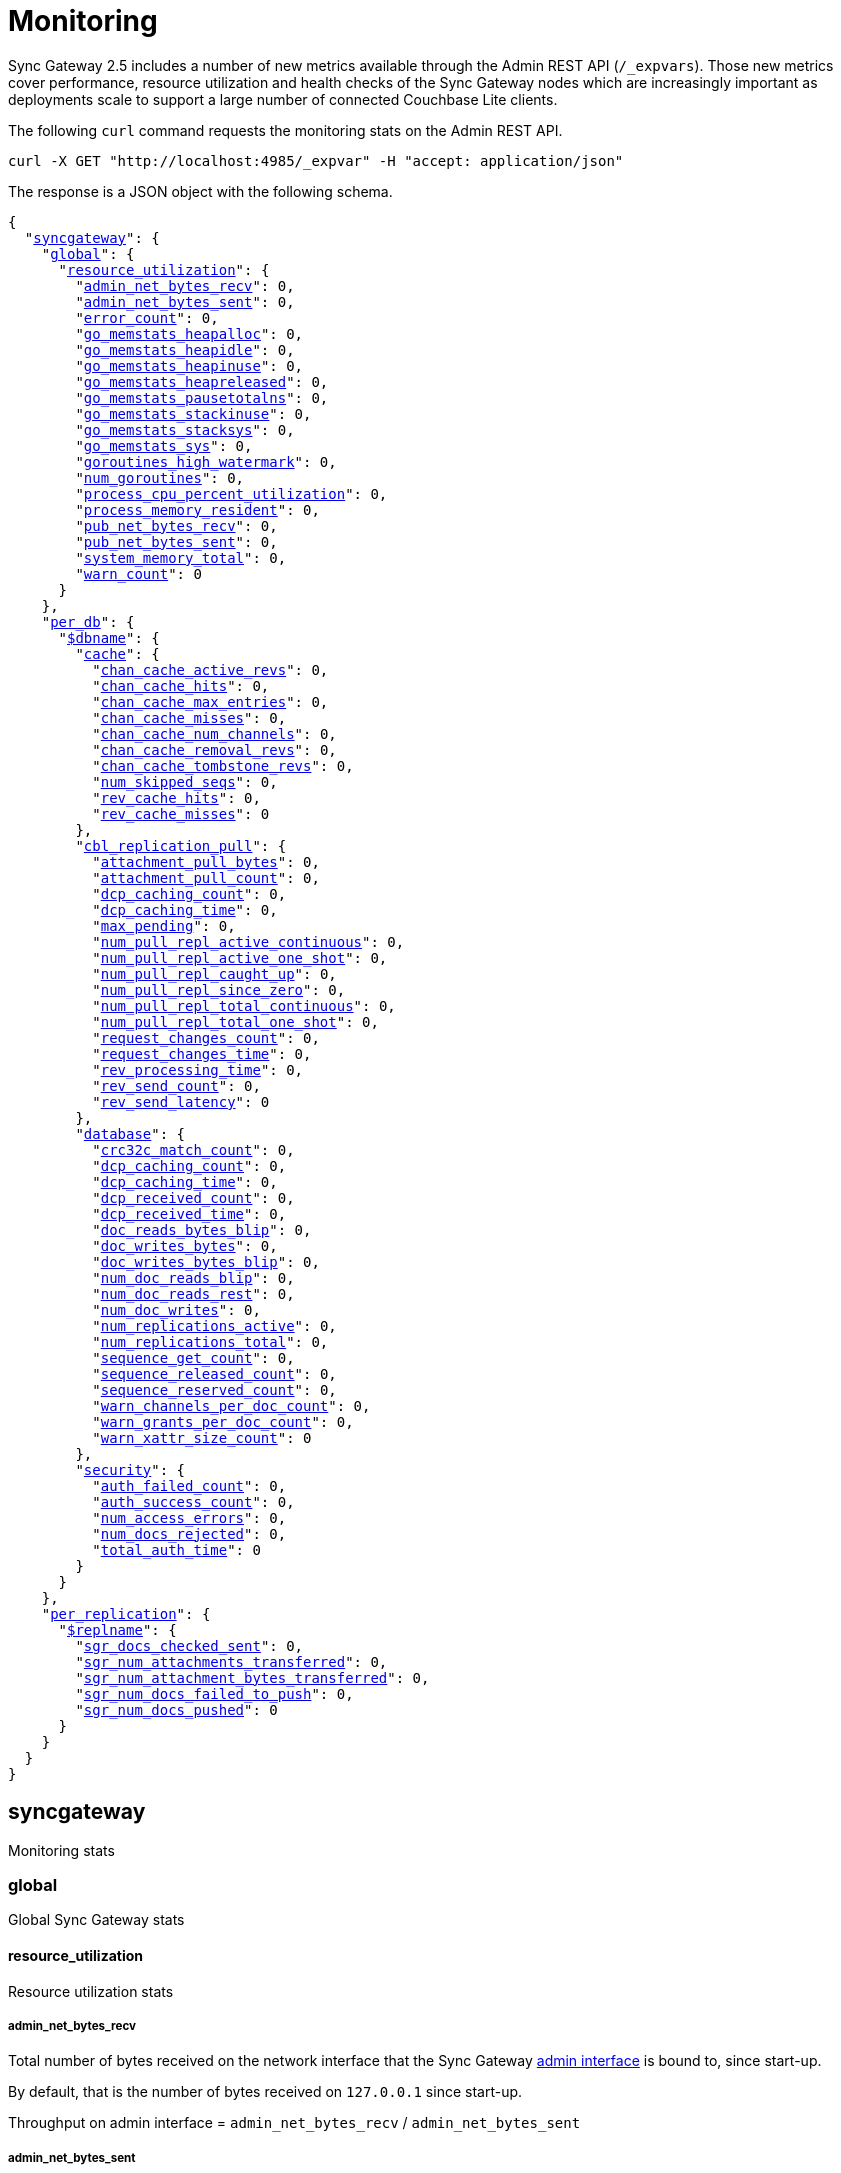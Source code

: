 = Monitoring
:xref-cb-config: xref:2.5@sync-gateway:ROOT:stats-monitoring.adoc#

Sync Gateway 2.5 includes a number of new metrics available through the Admin REST API (`/_expvars`).
Those new metrics cover performance, resource utilization and health checks of the Sync Gateway nodes which are increasingly important as deployments scale to support a large number of connected Couchbase Lite clients.

The following `curl` command requests the monitoring stats on the Admin REST API.

[source,java]
----
curl -X GET "http://localhost:4985/_expvar" -H "accept: application/json"
----

The response is a JSON object with the following schema.

[source,json,subs="normal"]
----
{
  "{xref-cb-config}syncgateway[syncgateway]": {
    "{xref-cb-config}global[global]": {
      "{xref-cb-config}resource_utilization[resource_utilization]": {
        "{xref-cb-config}admin_net_bytes_recv[admin_net_bytes_recv]": 0,
        "{xref-cb-config}admin_net_bytes_sent[admin_net_bytes_sent]": 0,
        "{xref-cb-config}error_count[error_count]": 0,
        "{xref-cb-config}go_memstats_heapalloc[go_memstats_heapalloc]": 0,
        "{xref-cb-config}go_memstats_heapidle[go_memstats_heapidle]": 0,
        "{xref-cb-config}go_memstats_heapinuse[go_memstats_heapinuse]": 0,
        "{xref-cb-config}go_memstats_heapreleased[go_memstats_heapreleased]": 0,
        "{xref-cb-config}go_memstats_pausetotalns[go_memstats_pausetotalns]": 0,
        "{xref-cb-config}go_memstats_stackinuse[go_memstats_stackinuse]": 0,
        "{xref-cb-config}go_memstats_stacksys[go_memstats_stacksys]": 0,
        "{xref-cb-config}go_memstats_sys[go_memstats_sys]": 0,
        "{xref-cb-config}goroutines_high_watermark[goroutines_high_watermark]": 0,
        "{xref-cb-config}num_goroutines[num_goroutines]": 0,
        "{xref-cb-config}process_cpu_percent_utilization[process_cpu_percent_utilization]": 0,
        "{xref-cb-config}process_memory_resident[process_memory_resident]": 0,
        "{xref-cb-config}pub_net_bytes_recv[pub_net_bytes_recv]": 0,
        "{xref-cb-config}pub_net_bytes_sent[pub_net_bytes_sent]": 0,
        "{xref-cb-config}system_memory_total[system_memory_total]": 0,
        "{xref-cb-config}warn_count[warn_count]": 0
      }
    },
    "{xref-cb-config}per_db[per_db]": {
      "{xref-cb-config}dbname[$dbname]": {
        "{xref-cb-config}cache[cache]": {
          "{xref-cb-config}chan_cache_active_revs[chan_cache_active_revs]": 0,
          "{xref-cb-config}chan_cache_hits[chan_cache_hits]": 0,
          "{xref-cb-config}chan_cache_max_entries[chan_cache_max_entries]": 0,
          "{xref-cb-config}chan_cache_misses[chan_cache_misses]": 0,
          "{xref-cb-config}chan_cache_num_channels[chan_cache_num_channels]": 0,
          "{xref-cb-config}chan_cache_removal_revs[chan_cache_removal_revs]": 0,
          "{xref-cb-config}chan_cache_tombstone_revs[chan_cache_tombstone_revs]": 0,
          "{xref-cb-config}num_skipped_seqs[num_skipped_seqs]": 0,
          "{xref-cb-config}rev_cache_hits[rev_cache_hits]": 0,
          "{xref-cb-config}rev_cache_misses[rev_cache_misses]": 0
        },
        "{xref-cb-config}cbl_replication_pull[cbl_replication_pull]": {
          "{xref-cb-config}attachment_pull_bytes[attachment_pull_bytes]": 0,
          "{xref-cb-config}attachment_pull_count[attachment_pull_count]": 0,
          "{xref-cb-config}dcp_caching_count[dcp_caching_count]": 0,
          "{xref-cb-config}dcp_caching_time[dcp_caching_time]": 0,
          "{xref-cb-config}max_pending[max_pending]": 0,
          "{xref-cb-config}num_pull_repl_active_continuous[num_pull_repl_active_continuous]": 0,
          "{xref-cb-config}num_pull_repl_active_one_shot[num_pull_repl_active_one_shot]": 0,
          "{xref-cb-config}num_pull_repl_caught_up[num_pull_repl_caught_up]": 0,
          "{xref-cb-config}num_pull_repl_since_zero[num_pull_repl_since_zero]": 0,
          "{xref-cb-config}num_pull_repl_total_continuous[num_pull_repl_total_continuous]": 0,
          "{xref-cb-config}num_pull_repl_total_one_shot[num_pull_repl_total_one_shot]": 0,
          "{xref-cb-config}request_changes_count[request_changes_count]": 0,
          "{xref-cb-config}request_changes_time[request_changes_time]": 0,
          "{xref-cb-config}rev_processing_time[rev_processing_time]": 0,
          "{xref-cb-config}rev_send_count[rev_send_count]": 0,
          "{xref-cb-config}rev_send_latency[rev_send_latency]": 0
        },
        "{xref-cb-config}database[database]": {
          "{xref-cb-config}crc32c_match_count[crc32c_match_count]": 0,
          "{xref-cb-config}dcp_caching_count[dcp_caching_count]": 0,
          "{xref-cb-config}dcp_caching_time[dcp_caching_time]": 0,
          "{xref-cb-config}dcp_received_count[dcp_received_count]": 0,
          "{xref-cb-config}dcp_received_time[dcp_received_time]": 0,
          "{xref-cb-config}doc_reads_bytes_blip[doc_reads_bytes_blip]": 0,
          "{xref-cb-config}doc_writes_bytes[doc_writes_bytes]": 0,
          "{xref-cb-config}doc_writes_bytes_blip[doc_writes_bytes_blip]": 0,
          "{xref-cb-config}num_doc_reads_blip[num_doc_reads_blip]": 0,
          "{xref-cb-config}num_doc_reads_rest[num_doc_reads_rest]": 0,
          "{xref-cb-config}num_doc_writes[num_doc_writes]": 0,
          "{xref-cb-config}num_replications_active[num_replications_active]": 0,
          "{xref-cb-config}num_replications_total[num_replications_total]": 0,
          "{xref-cb-config}sequence_get_count[sequence_get_count]": 0,
          "{xref-cb-config}sequence_released_count[sequence_released_count]": 0,
          "{xref-cb-config}sequence_reserved_count[sequence_reserved_count]": 0,
          "{xref-cb-config}warn_channels_per_doc_count[warn_channels_per_doc_count]": 0,
          "{xref-cb-config}warn_grants_per_doc_count[warn_grants_per_doc_count]": 0,
          "{xref-cb-config}warn_xattr_size_count[warn_xattr_size_count]": 0
        },
        "{xref-cb-config}security[security]": {
          "{xref-cb-config}auth_failed_count[auth_failed_count]": 0,
          "{xref-cb-config}auth_success_count[auth_success_count]": 0,
          "{xref-cb-config}num_access_errors[num_access_errors]": 0,
          "{xref-cb-config}num_docs_rejected[num_docs_rejected]": 0,
          "{xref-cb-config}total_auth_time[total_auth_time]": 0
        }
      }
    },
    "{xref-cb-config}per_replication[per_replication]": {
      "{xref-cb-config}replname[$replname]": {
        "{xref-cb-config}sgr_docs_checked_sent[sgr_docs_checked_sent]": 0,
        "{xref-cb-config}sgr_num_attachments_transferred[sgr_num_attachments_transferred]": 0,
        "{xref-cb-config}sgr_num_attachment_bytes_transferred[sgr_num_attachment_bytes_transferred]": 0,
        "{xref-cb-config}sgr_num_docs_failed_to_push[sgr_num_docs_failed_to_push]": 0,
        "{xref-cb-config}sgr_num_docs_pushed[sgr_num_docs_pushed]": 0
      }
    }
  }
}
----

== syncgateway

Monitoring stats

=== global

Global Sync Gateway stats

==== resource_utilization

Resource utilization stats

===== admin_net_bytes_recv

Total number of bytes received on the network interface that the Sync Gateway xref:config-properties.adoc#adminInterface[admin interface] is bound to, since start-up.

By default, that is the number of bytes received on `127.0.0.1` since start-up.

Throughput on admin interface = `admin_net_bytes_recv` / `admin_net_bytes_sent`

===== admin_net_bytes_sent

Total number of bytes sent on the network interface that the Sync Gateway xref:config-properties.adoc#adminInterface[admin interface] is bound to, since start-up.

By default, that is the number of bytes sent on `127.0.0.1` since start-up.

Throughput on admin interface = `admin_net_bytes_recv` / `admin_net_bytes_sent`

===== error_count

Number of errors logged.

===== go_memstats_heapalloc

Go memstats.HeapAlloc

===== go_memstats_heapidle

Go memstats.HeapIdle

===== go_memstats_heapinuse

Go memstats.HeapInuse

===== go_memstats_heapreleased

Go memstats.HeapReleased

===== go_memstats_pausetotalns

Go memstats.PauseTotalNs

===== go_memstats_stackinuse

Go memstats.StackInuse

===== go_memstats_stacksys

Go memstats.StackSys

===== go_memstats_sys

Go memstats.Sys

===== goroutines_high_watermark

Peak number of go routines since process start.

===== num_goroutines

Number of goroutines.

===== process_cpu_percent_utilization

CPU utilization (%).

The CPU usage calculation is performed based on user and system CPU time and doesn't include components such as `iowait`.
Therefore, `process_cpu_percent_utilization` differs from the `%Cpu` value returned when running the `top` command.

===== process_memory_resident

Memory utilization (Resident Set Size) for the process in bytes.

===== pub_net_bytes_recv

Total number of bytes received on the network interface that the Sync Gateway xref:config-properties.adoc#interface[public interface] is bound to, since start-up.

By default, that is the number of bytes received on `0.0.0.0` since start-up.

Throughput on public interface = `pub_net_bytes_recv` / `pub_net_bytes_sent`

===== pub_net_bytes_sent

Total number of bytes sent on the network interface that the Sync Gateway xref:config-properties.adoc#interface[public interface] is bound to, since start-up.

By default, that is the number of bytes sent on `0.0.0.0` since start-up.

Throughput on public interface = `pub_net_bytes_recv` / `pub_net_bytes_sent`

===== system_memory_total

Total memory available on the system in bytes.

===== warn_count

Number of warnings logged.

=== per_db

Stats for each database declared in the config file

=== $dbname

Stats relative to a database declared in the config file.

==== cache

Stats relative to caching

===== abandoned_seqs

The number of skipped sequences that were not found after 60 minutes and were abandoned.

===== chan_cache_active_revs

The number of active revisions in the channel cache.

===== chan_cache_hits

Channel cache requests fully served by the cache.

Channel Cache Hit Ratio = `chan_cache_hits` / (`chan_cache_hits` + `chan_cache_misses`)

===== chan_cache_max_entries

Size of the largest channel cache.

Helps with channel cache tuning, and as a hint on cache size variation (when compared to average cache size).

===== chan_cache_misses

Channel cache requests not fully served by the cache.

Channel Cache Hit Ratio = `chan_cache_hits` / (`chan_cache_hits` + `chan_cache_misses`)

===== chan_cache_num_channels

Number of channels being cached.

Insight into total number of channels being cached - provides insight into potential max cache size (num channels * max_cache_size), as well as node usage.

===== chan_cache_removal_revs

The number of removal revisions in the channel cache.

Acts as a reminder that removals must be considered when tuning the channel cache size.
Also helps users understand whether they should be tuning tombstone retention policy (metadata purge interval), and running compact.

===== chan_cache_tombstone_revs

The number of tombstone revisions in the channel cache.

Acts as a reminder that tombstones and removals must be considered when tuning the channel cache size.
Also helps users understand whether they should be tuning tombstone retention policy (metadata purge interval), and running compact.

===== num_skipped_seqs

Number of skipped sequences.

Helps with channel cache tuning, and as a hint on cache size variation (when compared to average cache size).

===== rev_cache_hits

Revision cache hits.

Rev Cache Hit Ratio = `rev_cache_hits` / (`rev_cache_hits` + `rev_cache_misses`)

===== rev_cache_misses

Revision cache misses.

Rev Cache Hit Ratio = `rev_cache_hits` / (`rev_cache_hits` + `rev_cache_misses`)

==== cbl_replication_pull

===== attachment_pull_bytes

Average size of attachments pulled.
This is the pre-compressed size.

===== attachment_pull_count

Number of attachments pulled.

===== dcp_caching_count

This metric can be used to calculate the time between seeing a change on the DCP feed and when it's available in the channel cache.

DCP cache latency = `dcp_caching_time` / `dcp_caching_count`

===== dcp_caching_time

This metric can be used to calculate the time between seeing a change on the DCP feed and when it's available in the channel cache.

DCP cache latency = `dcp_caching_time` / `dcp_caching_count`

===== max_pending

High watermark for number of documents buffered during feed processing, waiting on a missing earlier sequence.

===== num_pull_repl_active_continuous

Gauge representing the number of continuous pull replications in the active state.

===== num_pull_repl_active_one_shot

Gauge representing the number of one-shot pull replications in the active state.

===== num_pull_repl_caught_up

Gauge representing the number of replications which have caught up to the latest changes.

===== num_pull_repl_since_zero

Number of new replications starting per second (`/_changes?since=0`).

===== num_pull_repl_total_continuous

Gauge representing the number of continuous pull replications.

===== num_pull_repl_total_one_shot

Gauge representing the number of one-shot pull replications.

===== request_changes_count

This metric can be used to calculate the latency of `_changes` request.

`_changes` request latency = `request_changes_time` / `request_changes_count`

===== request_changes_time

This metric can be used to calculate the latency of `_changes` request.

`_changes` request latency = `request_changes_time` / `request_changes_count`

===== rev_processing_time

The total amount of time processing revisions.

This metric can be used with `rev_send_count` to calculate the average processing time per revision.

average processing time per revision = `rev_processing_time` / `rev_send_count`.

===== rev_send_count

The total amount of time processing revisions.

This metric can be used with `rev_send_count` to calculate the average processing time per revision.

average processing time per revision = `rev_processing_time` / `rev_send_count`.

===== rev_send_latency

In a pull replication, Sync Gateway sends a `/_changes` request to the client.
The client responds with the list of revisions that it wants to receive.

`rev_send_latency` is measuring the time between the client asking for some revisions via the `/_changes` response, and Sync Gateway sending that revision to the client.

NOTE: Measuring time from the `/_changes` response means that this stat will vary significantly depending on the changes batch size.
A larger batch size will result in a spike of this stat, even if the processing time per revision is unchanged.
A more useful stat might be the average processing time per revision (xref:#rev_processing_time[rev_processing_time] / xref:#rev_send_count[rev_send_count]).

==== database

Stats relative to the database

===== crc32c_match_count

Count of instances during import when the document cas had changed, but the document body was not changed.

===== dcp_caching_count

Count of DCP mutations added to Sync Gateway's channel cache.  Can be used with dcp_caching_time to monitor cache processing latency.

===== dcp_caching_time

Time between DCP mutation arriving at Sync Gateway and being added to channel cache (aggregate).

===== dcp_received_count

Number of document mutations received by Sync Gateway over DCP.

===== dcp_received_time

Time between document write and document being received by Sync Gateway over DCP.  If the document was written prior to Sync Gateway starting the feed, is measured as the time since the feed was started.  Can be used to monitor DCP feed processing latency.

===== doc_reads_bytes_blip

Total number of bytes read via Couchbase Lite 2.x replication since Sync Gateway startup.

===== doc_writes_bytes

Total number of bytes written as part of document writes since Sync Gateway startup.

===== doc_writes_bytes_blip

Total number of bytes written as part of Couchbase Lite 2.x document writes since Sync Gateway startup.

===== num_doc_reads_blip

Count of the number of documents read via Couchbase Lite 2.x replication since Sync Gateway startup.

===== num_doc_reads_rest

Count of the number of documents read via the REST API since Sync Gateway startup. Includes Couchbase Lite 1.x replication.

===== num_doc_writes

Count of the number of documents written via any means since Sync Gateway startup.

===== num_replications_active

Approximate number of active replications. Only counts continuous pull replications.

===== num_replications_total

Count of the number of replications created since Sync Gateway startup.

===== sequence_get_count

Number of high sequence lookups.

===== sequence_released_count

Number of unused, reserved sequences released by Sync Gateway.

===== sequence_reserved_count

Number of sequences reserved by Sync Gateway.

==== Security

Stats relative to security

===== auth_failed_count

Number of unsuccessful authentications. Useful to monitor the number of authentication errors.

===== auth_success_count

Number of successful authentications. Useful to monitor the number of authenticated requests.

===== num_access_errors

Count of documents rejected by write access functions (requireAccess/requireRole/requireUser).

===== num_docs_rejected

Count of documents rejected by the sync function. Useful to debug sync function issues and identify unexpected incoming documents.

===== total_auth_time

Total time it took to authenticate the last incoming request.

=== per_replication

Stats for each replication between Sync Gateway instances declared in the config file.

==== $replname

Stats relative to a replication between two Sync Gateway instances declared in the config file.

===== sgr_docs_checked_sent

Number of documents checked for changes since start-up (via `+/{db}/_revs_diff+`).

===== sgr_num_attachments_transferred

Number of attachments transferred since start-up.

===== sgr_num_attachment_bytes_transferred

Number of attachment bytes transferred since start-up.

===== sgr_num_docs_failed_to_push

Number of documents that failed to be pushed since start-up.

===== sgr_num_docs_pushed

Number of documents that were pushed since start-up.